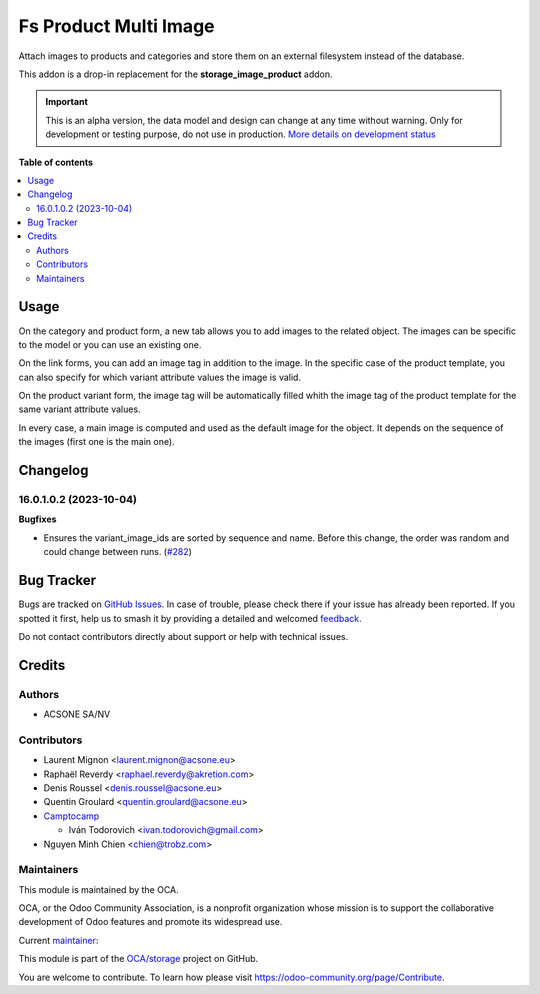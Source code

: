======================
Fs Product Multi Image
======================

.. 
   !!!!!!!!!!!!!!!!!!!!!!!!!!!!!!!!!!!!!!!!!!!!!!!!!!!!
   !! This file is generated by oca-gen-addon-readme !!
   !! changes will be overwritten.                   !!
   !!!!!!!!!!!!!!!!!!!!!!!!!!!!!!!!!!!!!!!!!!!!!!!!!!!!
   !! source digest: sha256:2d1fc8950739d3fffb7905f447d83e880514ddbb5462a53291f601b46bef4737
   !!!!!!!!!!!!!!!!!!!!!!!!!!!!!!!!!!!!!!!!!!!!!!!!!!!!

.. |badge1| image:: https://img.shields.io/badge/maturity-Alpha-red.png
    :target: https://odoo-community.org/page/development-status
    :alt: Alpha
.. |badge2| image:: https://img.shields.io/badge/licence-AGPL--3-blue.png
    :target: http://www.gnu.org/licenses/agpl-3.0-standalone.html
    :alt: License: AGPL-3
.. |badge3| image:: https://img.shields.io/badge/github-OCA%2Fstorage-lightgray.png?logo=github
    :target: https://github.com/OCA/storage/tree/17.0/fs_product_multi_image
    :alt: OCA/storage
.. |badge4| image:: https://img.shields.io/badge/weblate-Translate%20me-F47D42.png
    :target: https://translation.odoo-community.org/projects/storage-17-0/storage-17-0-fs_product_multi_image
    :alt: Translate me on Weblate
.. |badge5| image:: https://img.shields.io/badge/runboat-Try%20me-875A7B.png
    :target: https://runboat.odoo-community.org/builds?repo=OCA/storage&target_branch=17.0
    :alt: Try me on Runboat

|badge1| |badge2| |badge3| |badge4| |badge5|

Attach images to products and categories and store them on an external
filesystem instead of the database.

This addon is a drop-in replacement for the **storage_image_product**
addon.

.. IMPORTANT::
   This is an alpha version, the data model and design can change at any time without warning.
   Only for development or testing purpose, do not use in production.
   `More details on development status <https://odoo-community.org/page/development-status>`_

**Table of contents**

.. contents::
   :local:

Usage
=====

On the category and product form, a new tab allows you to add images to
the related object. The images can be specific to the model or you can
use an existing one.

On the link forms, you can add an image tag in addition to the image. In
the specific case of the product template, you can also specify for
which variant attribute values the image is valid.

On the product variant form, the image tag will be automatically filled
whith the image tag of the product template for the same variant
attribute values.

In every case, a main image is computed and used as the default image
for the object. It depends on the sequence of the images (first one is
the main one).

Changelog
=========

16.0.1.0.2 (2023-10-04)
-----------------------

**Bugfixes**

-  Ensures the variant_image_ids are sorted by sequence and name. Before
   this change, the order was random and could change between runs.
   (`#282 <https://github.com/OCA/storage/issues/282>`__)

Bug Tracker
===========

Bugs are tracked on `GitHub Issues <https://github.com/OCA/storage/issues>`_.
In case of trouble, please check there if your issue has already been reported.
If you spotted it first, help us to smash it by providing a detailed and welcomed
`feedback <https://github.com/OCA/storage/issues/new?body=module:%20fs_product_multi_image%0Aversion:%2017.0%0A%0A**Steps%20to%20reproduce**%0A-%20...%0A%0A**Current%20behavior**%0A%0A**Expected%20behavior**>`_.

Do not contact contributors directly about support or help with technical issues.

Credits
=======

Authors
-------

* ACSONE SA/NV

Contributors
------------

-  Laurent Mignon <laurent.mignon@acsone.eu>
-  Raphaël Reverdy <raphael.reverdy@akretion.com>
-  Denis Roussel <denis.roussel@acsone.eu>
-  Quentin Groulard <quentin.groulard@acsone.eu>
-  `Camptocamp <https://www.camptocamp.com>`__

   -  Iván Todorovich <ivan.todorovich@gmail.com>

-  Nguyen Minh Chien <chien@trobz.com>

Maintainers
-----------

This module is maintained by the OCA.

.. image:: https://odoo-community.org/logo.png
   :alt: Odoo Community Association
   :target: https://odoo-community.org

OCA, or the Odoo Community Association, is a nonprofit organization whose
mission is to support the collaborative development of Odoo features and
promote its widespread use.

.. |maintainer-lmignon| image:: https://github.com/lmignon.png?size=40px
    :target: https://github.com/lmignon
    :alt: lmignon

Current `maintainer <https://odoo-community.org/page/maintainer-role>`__:

|maintainer-lmignon| 

This module is part of the `OCA/storage <https://github.com/OCA/storage/tree/17.0/fs_product_multi_image>`_ project on GitHub.

You are welcome to contribute. To learn how please visit https://odoo-community.org/page/Contribute.
